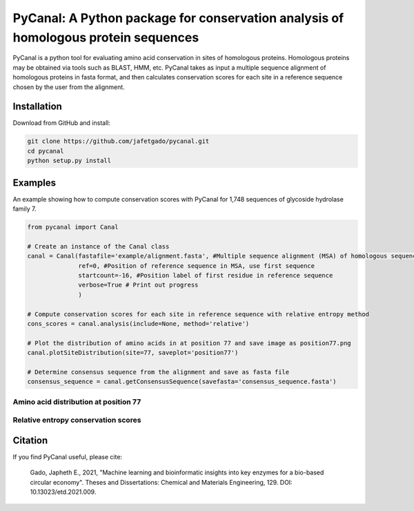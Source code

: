 **PyCanal: A Python package for conservation analysis of homologous protein sequences**
===========================================================================================

PyCanal is a python tool for evaluating amino acid conservation in sites of homologous proteins. Homologous proteins may be obtained via tools such as BLAST, HMM, etc. PyCanal takes as input a multiple sequence alignment of homologous proteins in fasta format, and then calculates conservation scores for each site in a reference sequence chosen by the user from the alignment.

Installation
-------------

Download from GitHub and install:

.. code:: shell-session

    git clone https://github.com/jafetgado/pycanal.git
    cd pycanal
    python setup.py install


Examples
----------
An example showing how to compute conservation scores with PyCanal for 1,748 sequences of glycoside hydrolase family 7.

.. code:: python

    from pycanal import Canal

    # Create an instance of the Canal class
    canal = Canal(fastafile='example/alignment.fasta', #Multiple sequence alignment (MSA) of homologous sequences
                  ref=0, #Position of reference sequence in MSA, use first sequence
                  startcount=-16, #Position label of first residue in reference sequence
                  verbose=True # Print out progress
                  )

    # Compute conservation scores for each site in reference sequence with relative entropy method
    cons_scores = canal.analysis(include=None, method='relative')

    # Plot the distribution of amino acids in at position 77 and save image as position77.png
    canal.plotSiteDistribution(site=77, saveplot='position77')

    # Determine consensus sequence from the alignment and save as fasta file
    consensus_sequence = canal.getConsensusSequence(savefasta='consensus_sequence.fasta')


Amino acid distribution at position 77
""""""""""""""""""""""""""""""""""""""""

.. image:: https://github.com/jafetgado/pycanal/blob/master/example/position77.jpg



Relative entropy conservation scores
""""""""""""""""""""""""""""""""""""""""

.. image:: https://github.com/jafetgado/pycanal/blob/master/example/cons_scores.jpg







Citation
--------------
If you find PyCanal useful, please cite:

    Gado, Japheth E., 2021, "Machine learning and bioinformatic insights into key enzymes for a bio-based circular economy". Theses and Dissertations: Chemical and Materials Engineering, 129. DOI: 10.13023/etd.2021.009.

